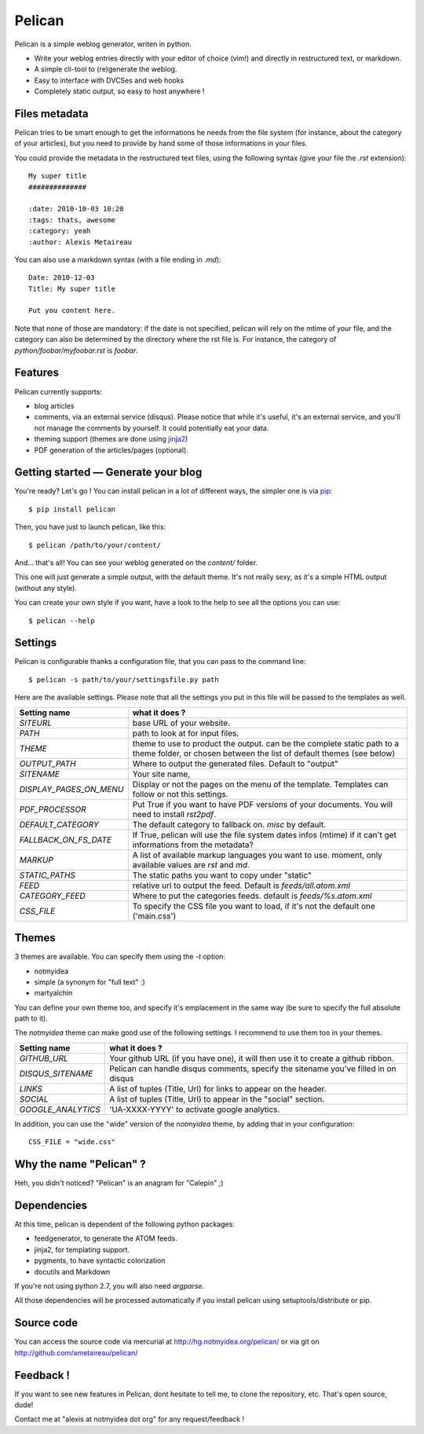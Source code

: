 Pelican
#######

Pelican is a simple weblog generator, writen in python.

* Write your weblog entries directly with your editor of choice (vim!) and
  directly in restructured text, or markdown.
* A simple cli-tool to (re)generate the weblog.
* Easy to interface with DVCSes and web hooks
* Completely static output, so easy to host anywhere !

Files metadata
--------------

Pelican tries to be smart enough to get the informations he needs from the
file system (for instance, about the category of your articles), but you need to
provide by hand some of those informations in your files.

You could provide the metadata in the restructured text files, using the
following syntax (give your file the `.rst` extension)::

    My super title
    ##############

    :date: 2010-10-03 10:20
    :tags: thats, awesome
    :category: yeah
    :author: Alexis Metaireau


You can also use a markdown syntax (with a file ending in `.md`)::

    Date: 2010-12-03
    Title: My super title

    Put you content here.

Note that none of those are mandatory: if the date is not specified, pelican will
rely on the mtime of your file, and the category can also be determined by the 
directory where the rst file is. For instance, the category of 
`python/foobar/myfoobar.rst` is `foobar`.

Features
--------

Pelican currently supports:

* blog articles
* comments, via an external service (disqus). Please notice that while 
  it's useful, it's an external service, and you'll not manage the 
  comments by yourself. It could potentially eat your data.
* theming support (themes are done using `jinja2 <http://jinjna.pocoo.org>`_)
* PDF generation of the articles/pages (optional).

Getting started — Generate your blog
-------------------------------------

You're ready? Let's go ! You can install pelican in a lot of different ways, 
the simpler one is via `pip <http://pip.openplans.org/>`_::

    $ pip install pelican

Then, you have just to launch pelican, like this::

    $ pelican /path/to/your/content/

And… that's all! You can see your weblog generated on the `content/` folder.

This one will just generate a simple output, with the default theme. It's not
really sexy, as it's a simple HTML output (without any style). 

You can create your own style if you want, have a look to the help to see all
the options you can use::

    $ pelican --help

Settings
--------

Pelican is configurable thanks a configuration file, that you can pass to
the command line::

    $ pelican -s path/to/your/settingsfile.py path

Here are the available settings. Please note that all the settings you put in 
this file will be passed to the templates as well.

=======================   =======================================================
Setting name              what it does ?
=======================   =======================================================
`SITEURL`                 base URL of your website.
`PATH`                    path to look at for input files.
`THEME`                   theme to use to product the output. can be the
                          complete static path to a theme folder, or chosen
                          between the list of default themes (see below)
`OUTPUT_PATH`             Where to output the generated files. Default to
                          "output"
`SITENAME`                Your site name,
`DISPLAY_PAGES_ON_MENU`   Display or not the pages on the menu of the template. 
                          Templates can follow or not this settings.
`PDF_PROCESSOR`           Put True if you want to have PDF versions of your
                          documents. You will need to install `rst2pdf`.
`DEFAULT_CATEGORY`        The default category to fallback on. `misc` by default.
`FALLBACK_ON_FS_DATE`     If True, pelican will use the file system dates infos
                          (mtime) if it can't get informations from the
                          metadata?
`MARKUP`                  A list of available markup languages you want to use.
                          moment, only available values are `rst` and `md`.
`STATIC_PATHS`            The static paths you want to copy under "static"
`FEED`                    relative url to output the feed. Default is
                          `feeds/all.atom.xml`
`CATEGORY_FEED`           Where to put the categories feeds. default is 
                          `feeds/%s.atom.xml`
`CSS_FILE`                To specify the CSS file you want to load, if it's not 
                          the default one ('main.css')
=======================   =======================================================

Themes
------

3 themes are available. You can specify them using the `-t` option:

* notmyidea
* simple (a synonym for "full text" :)
* martyalchin 

You can define your own theme too, and specify it's emplacement in the same
way (be sure to specify the full absolute path to it).

The `notmyidea` theme can make good use of the following settings. I recommend
to use them too in your themes.

=======================   =======================================================
Setting name              what it does ?
=======================   =======================================================
`GITHUB_URL`              Your github URL (if you have one), it will then
                          use it to create a github ribbon.
`DISQUS_SITENAME`         Pelican can handle disqus comments, specify the
                          sitename you've filled in on disqus
`LINKS`                   A list of tuples (Title, Url) for links to appear on
                          the header.
`SOCIAL`                  A list of tuples (Title, Url) to appear in the "social"
                          section. 
`GOOGLE_ANALYTICS`        'UA-XXXX-YYYY' to activate google analytics.
=======================   =======================================================

In addition, you can use the "wide" version of the `notmyidea` theme, by
adding that in your configuration::

    CSS_FILE = "wide.css"

Why the name "Pelican" ?
------------------------

Heh, you didn't noticed? "Pelican" is an anagram for "Calepin" ;)

Dependencies
------------

At this time, pelican is dependent of the following python packages:

* feedgenerator, to generate the ATOM feeds.
* jinja2, for templating support.
* pygments, to have syntactic colorization
* docutils and Markdown

If you're not using python 2.7, you will also need `argparse`.

All those dependencies will be processed automatically if you install pelican
using setuptools/distribute or pip.

Source code
-----------

You can access the source code via mercurial at http://hg.notmyidea.org/pelican/
or via git on http://github.com/ametaireau/pelican/

Feedback !
----------

If you want to see new features in Pelican, dont hesitate to tell me, to clone
the repository, etc. That's open source, dude!

Contact me at "alexis at notmyidea dot org" for any request/feedback !
